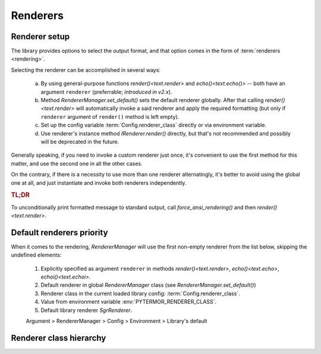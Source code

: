 .. _guide.renderers:

########################
Renderers
########################

.. _guide.renderer_setup:

===========================
Renderer setup
===========================

The library provides options to select the output format, and that option
comes in the form of :term:`renderers <rendering>`.

Selecting the renderer can be accomplished in several ways:

  a. By using general-purpose functions `render()<text.render>` and
     `echo()<text.echo()>` -- both have an argument ``renderer`` (preferrable;
     *introduced in v2.x*).
  b. Method `RendererManager.set_default()` sets the default renderer globally.
     After that calling `render()<text.render>` will automatically invoke a
     said renderer and apply the required formatting (but only if ``renderer``
     argument of ``render()`` method is left empty).
  c. Set up the config variable :term:`Config.renderer_class` directly or
     via environment variable.
  d. Use renderer's instance method `IRenderer.render()` directly,
     but that's not recommended and possibly will be deprecated in the future.

Generally speaking, if you need to invoke a custom renderer just once, it's
convenient to use the first method for this matter, and use the second one
in all the other cases.

On the contrary, if there is a necessity to use more than one renderer
alternatingly, it's better to avoid using the global one at all, and just
instantiate and invoke both renderers independently.

.. rubric :: TL;DR

To unconditionally print formatted message to standard output, call
`force_ansi_rendering()` and then `render()<text.render>`.


.. _guide.renderer_priority:

===========================
Default renderers priority
===========================

When it comes to the rendering, `RendererManager` will use the first non-empty
renderer from the list below, skipping the undefined elements:

   1. Explicitly specified as argument ``renderer`` in methods
      `render()<text.render>`, `echo()<text.echo>`, `echoi()<text.echoi>`.
   2. Default renderer in global `RendererManager` class (see
      `RendererManager.set_default()`)
   3. Renderer class in the current loaded library config:
      :term:`Config.renderer_class`.
   4. Value from environment variable :env:`PYTERMOR_RENDERER_CLASS`.
   5. Default library renderer `SgrRenderer`.

   Argument > RendererManager > Config > Environment > Library's default


===========================
Renderer class hierarchy
===========================

.. inheritance-diagram::  pytermor.renderer
   :parts: 1
   :top-classes:          pytermor.renderer.IRenderer
   :caption:             `IRenderer` inheritance tree
